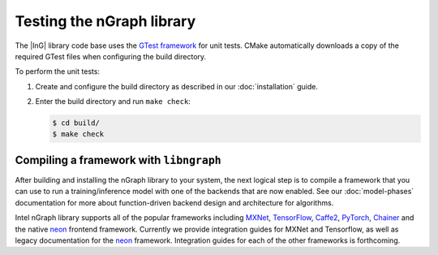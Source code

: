 .. testing-libngraph:


Testing the nGraph library
##########################

The |InG| library code base uses the `GTest framework`_ for unit tests. CMake 
automatically downloads a copy of the required GTest files when configuring the 
build directory.

To perform the unit tests:

#. Create and configure the build directory as described in our 
   :doc:`installation` guide.

#. Enter the build directory and run ``make check``:
   
   .. code-block:: console

      $ cd build/
      $ make check


Compiling a framework with ``libngraph``
========================================

After building and installing the nGraph library to your system, the next 
logical step is to compile a framework that you can use to run a 
training/inference model with one of the backends that are now 
enabled. See our :doc:`model-phases` documentation for more about function-driven
backend design and architecture for algorithms.      

Intel nGraph library supports all of the popular frameworks including `MXNet`_,
`TensorFlow`_, `Caffe2`_, `PyTorch`_, `Chainer`_ and the native `neon`_ frontend
framework. Currently we provide integration guides for MXNet and Tensorflow, as
well as legacy documentation for the `neon`_ framework. Integration guides for 
each of the other frameworks is forthcoming.    


.. _GTest framework: https://github.com/google/googletest.git
.. _MXNet: http://mxnet.incubator.apache.org/
.. _TensorFlow: https://www.tensorflow.org/
.. _Caffe2: https://github.com/caffe2/
.. _PyTorch: http://pytorch.org/
.. _Chainer: https://chainer.org/
.. _neon: http://neon.nervanasys.com/index.html/
